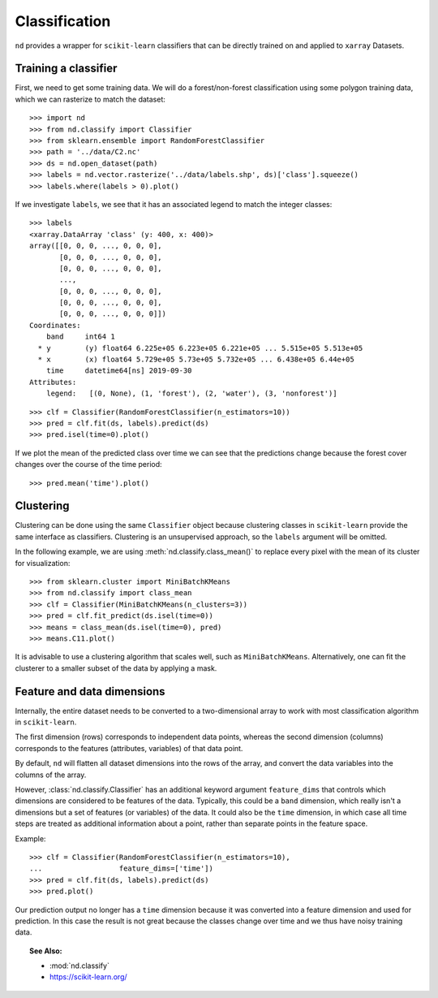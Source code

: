 .. _classify:

==============
Classification
==============

``nd`` provides a wrapper for ``scikit-learn`` classifiers that can be directly trained on and
applied to ``xarray`` Datasets.


Training a classifier
---------------------

First, we need to get some training data. We will do a forest/non-forest classification
using some polygon training data, which we can rasterize to match the dataset::

    >>> import nd
    >>> from nd.classify import Classifier
    >>> from sklearn.ensemble import RandomForestClassifier
    >>> path = '../data/C2.nc'
    >>> ds = nd.open_dataset(path)
    >>> labels = nd.vector.rasterize('../data/labels.shp', ds)['class'].squeeze()
    >>> labels.where(labels > 0).plot()

.. image:: images/class_labels.png
    :width: 600px
    :align: center

If we investigate ``labels``, we see that it has an associated legend
to match the integer classes::

    >>> labels
    <xarray.DataArray 'class' (y: 400, x: 400)>
    array([[0, 0, 0, ..., 0, 0, 0],
           [0, 0, 0, ..., 0, 0, 0],
           [0, 0, 0, ..., 0, 0, 0],
           ...,
           [0, 0, 0, ..., 0, 0, 0],
           [0, 0, 0, ..., 0, 0, 0],
           [0, 0, 0, ..., 0, 0, 0]])
    Coordinates:
        band     int64 1
      * y        (y) float64 6.225e+05 6.223e+05 6.221e+05 ... 5.515e+05 5.513e+05
      * x        (x) float64 5.729e+05 5.73e+05 5.732e+05 ... 6.438e+05 6.44e+05
        time     datetime64[ns] 2019-09-30
    Attributes:
        legend:   [(0, None), (1, 'forest'), (2, 'water'), (3, 'nonforest')]

::

    >>> clf = Classifier(RandomForestClassifier(n_estimators=10))
    >>> pred = clf.fit(ds, labels).predict(ds)
    >>> pred.isel(time=0).plot()

.. image:: images/prediction_time_0.png
    :width: 600px
    :align: center

If we plot the mean of the predicted class over time we can see that the predictions
change because the forest cover changes over the course of the time period::

    >>> pred.mean('time').plot()

.. image:: images/prediction_time_mean.png
    :width: 600px
    :align: center


Clustering
----------

Clustering can be done using the same ``Classifier`` object because
clustering classes in ``scikit-learn`` provide the same interface as classifiers.
Clustering is an unsupervised approach, so the ``labels`` argument will be omitted.

In the following example, we are using :meth:`nd.classify.class_mean()` to replace every
pixel with the mean of its cluster for visualization::

    >>> from sklearn.cluster import MiniBatchKMeans
    >>> from nd.classify import class_mean
    >>> clf = Classifier(MiniBatchKMeans(n_clusters=3))
    >>> pred = clf.fit_predict(ds.isel(time=0))
    >>> means = class_mean(ds.isel(time=0), pred)
    >>> means.C11.plot()

.. image:: images/clustering.png
    :width: 600px
    :align: center

It is advisable to use a clustering algorithm that scales well, such as ``MiniBatchKMeans``.
Alternatively, one can fit the clusterer to a smaller subset of the data by applying a mask.


Feature and data dimensions
---------------------------

Internally, the entire dataset needs to be converted to a two-dimensional array
to work with most classification algorithm in ``scikit-learn``.

The first dimension (rows) corresponds to independent data points,
whereas the second dimension (columns) corresponds to the features (attributes, variables)
of that data point.

By default, ``nd`` will flatten all dataset dimensions into the rows of the array,
and convert the data variables into the columns of the array.

However, :class:`nd.classify.Classifier` has an additional keyword argument ``feature_dims``
that controls which dimensions are considered to be features of the data.
Typically, this could be a ``band`` dimension, which really isn't a dimensions but
a set of features (or variables) of the data. It could also be the ``time`` dimension,
in which case all time steps are treated as additional information about a point, rather than
separate points in the feature space.

Example::

    >>> clf = Classifier(RandomForestClassifier(n_estimators=10),
    ...                  feature_dims=['time'])
    >>> pred = clf.fit(ds, labels).predict(ds)
    >>> pred.plot()

.. image:: images/prediction_time_feature.png
    :width: 600px
    :align: center

Our prediction output no longer has a ``time`` dimension because it was converted into
a feature dimension and used for prediction. In this case the result is not great because
the classes change over time and we thus have noisy training data.


.. topic:: See Also:

 * :mod:`nd.classify`
 * `<https://scikit-learn.org/>`_
